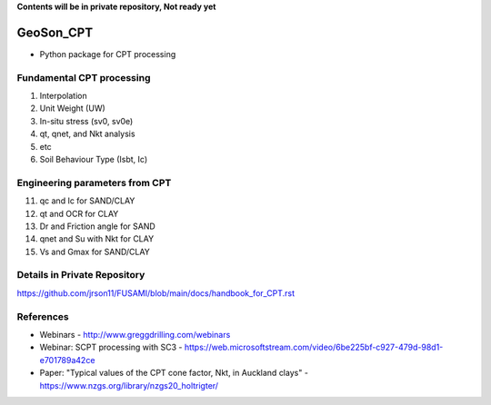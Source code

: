 **Contents will be in private repository, Not ready yet**


GeoSon_CPT
==================
- Python package for CPT processing


Fundamental CPT processing
--------------------------
01. Interpolation

02. Unit Weight (UW)

03. In-situ stress (sv0, sv0e)

04. qt, qnet, and Nkt analysis

05. etc

06. Soil Behaviour Type (Isbt, Ic)


Engineering parameters from CPT
-------------------------------

11. qc and Ic for SAND/CLAY


12. qt and OCR for CLAY


13. Dr and Friction angle for SAND


14. qnet and Su with Nkt for CLAY


15. Vs and Gmax for SAND/CLAY


Details in Private Repository
-----------------------------

https://github.com/jrson11/FUSAMI/blob/main/docs/handbook_for_CPT.rst


References
----------

- Webinars - http://www.greggdrilling.com/webinars
- Webinar: SCPT processing with SC3 - https://web.microsoftstream.com/video/6be225bf-c927-479d-98d1-e701789a42ce
- Paper: "Typical values of the CPT cone factor, Nkt, in Auckland clays" -  https://www.nzgs.org/library/nzgs20_holtrigter/
